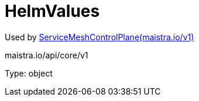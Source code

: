 

= HelmValues

:toc: right

Used by link:maistra.io_ServiceMeshControlPlane_v1.adoc[ServiceMeshControlPlane(maistra.io/v1)]

maistra.io/api/core/v1

Type: object

